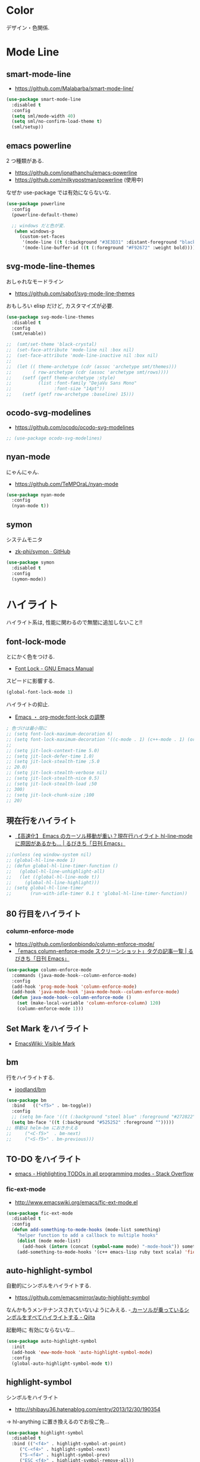* Color
  デザイン・色関係.

* Mode Line  
** smart-mode-line
   - https://github.com/Malabarba/smart-mode-line/

#+begin_src emacs-lisp
(use-package smart-mode-line
  :disabled t
  :config
  (setq sml/mode-width 40)
  (setq sml/no-confirm-load-theme t)
  (sml/setup))
#+end_src
     
** emacs powerline
   2 つ種類がある.
   - https://github.com/jonathanchu/emacs-powerline
   - https://github.com/milkypostman/powerline (使用中)

   なぜか use-package では有効にならないな.

#+begin_src emacs-lisp
(use-package powerline
  :config
  (powerline-default-theme)

  ;; windows だと色が変.
   (when windows-p
     (custom-set-faces
      '(mode-line ((t (:background "#3E3D31" :distant-foreground "black" :foreground "#F8F8F2" :box (:line-width 1 :color "gray20" :style unspecified)))))
      '(mode-line-buffer-id ((t (:foreground "#F92672" :weight bold)))))))
#+end_src

** svg-mode-line-themes
   おしゃれなモードライン
   - https://github.com/sabof/svg-mode-line-themes

   おもしろい elisp だけど, カスタマイズが必要.

#+begin_src emacs-lisp
(use-package svg-mode-line-themes
  :disabled t
  :config
  (smt/enable))
  
;;  (smt/set-theme 'black-crystal)
;;  (set-face-attribute 'mode-line nil :box nil)
;;  (set-face-attribute 'mode-line-inactive nil :box nil)
;;  
;;  (let (( theme-archetype (cdr (assoc 'archetype smt/themes)))
;;        ( row-archetype (cdr (assoc 'archetype smt/rows))))
;;    (setf (getf theme-archetype :style)
;;          (list :font-family "DejaVu Sans Mono"
;;                :font-size "14pt"))
;;    (setf (getf row-archetype :baseline) 15)))
#+end_src

** ocodo-svg-modelines
   - https://github.com/ocodo/ocodo-svg-modelines

#+begin_src emacs-lisp
;; (use-package ocodo-svg-modelines)
#+end_src

** nyan-mode
   にゃんにゃん.
   - https://github.com/TeMPOraL/nyan-mode

#+begin_src emacs-lisp
(use-package nyan-mode
  :config
  (nyan-mode t))
#+end_src

** symon
   システムモニタ
   - [[https://github.com/zk-phi/symon][zk-phi/symon · GitHub]]   

#+begin_src emacs-lisp
(use-package symon
  :disabled t
  :config
  (symon-mode))
#+end_src
     
* ハイライト
  ハイライト系は, 性能に関わるので無闇に追加しないこと!!
** font-lock-mode
   とにかく色をつける.
   - [[https://www.gnu.org/software/emacs/manual/html_node/emacs/Font-Lock.html][Font Lock - GNU Emacs Manual]]

   スピードに影響する.

#+begin_src emacs-lisp 
(global-font-lock-mode 1)
#+end_src

  ハイライトの抑止.
 - [[http://utsuboiwa.blogspot.jp/2010/12/emacsorg-modefont-lock.html][Emacs ・ org-mode:font-lock の調整]]

 #+begin_src emacs-lisp 
; 色づけは最小限に
;; (setq font-lock-maximum-decoration 6)
;; (setq font-lock-maximum-decoration '((c-mode . 1) (c++-mode . 1) (org-mode . 1)))
;;  
;; (setq jit-lock-context-time 5.0)
;; (setq jit-lock-defer-time 1.0)
;; (setq jit-lock-stealth-time ;5.0
;; 20.0)
;; (setq jit-lock-stealth-verbose nil)
;; (setq jit-lock-stealth-nice 0.5)
;; (setq jit-lock-stealth-load ;50
;; 300)
;; (setq jit-lock-chunk-size ;100
;; 20)
#+end_src

** 現在行をハイライト
  - [[http://rubikitch.com/2015/05/14/global-hl-line-mode-timer/][【高速化】 Emacs のカーソル移動が重い？現在行ハイライト hl-line-mode に原因があるかも… | るびきち「日刊 Emacs」]]

#+begin_src emacs-lisp
;;(unless (eq window-system nil)
;; (global-hl-line-mode 1)
;; (defun global-hl-line-timer-function ()
;;   (global-hl-line-unhighlight-all)
;;   (let ((global-hl-line-mode t))
;;     (global-hl-line-highlight)))
;; (setq global-hl-line-timer
;;       (run-with-idle-timer 0.1 t 'global-hl-line-timer-function))
#+end_src

** 80 行目をハイライト
*** column-enforce-mode
    - https://github.com/jordonbiondo/column-enforce-mode/
    - [[http://rubikitch.com/tag/emacs-column-enforce-mode-%E3%82%B9%E3%82%AF%E3%83%AA%E3%83%BC%E3%83%B3%E3%82%B7%E3%83%A7%E3%83%83%E3%83%88/][「emacs column-enforce-mode スクリーンショット」タグの記事一覧 | るびきち「日刊 Emacs」]]

#+begin_src emacs-lisp
(use-package column-enforce-mode
  :commands (java-mode-hook--column-enforce-mode)
  :config
  (add-hook 'prog-mode-hook 'column-enforce-mode)
  (add-hook 'java-mode-hook 'java-mode-hook--column-enforce-mode)
  (defun java-mode-hook--column-enforce-mode ()
    (set (make-local-variable 'column-enforce-column) 120)
    (column-enforce-mode 1)))
#+end_src

** Set Mark をハイライト
  - [[http://www.emacswiki.org/emacs/VisibleMark][EmacsWiki: Visible Mark]]
** bm
  行をハイライトする.
  - [[https://github.com/joodland/bm][joodland/bm]]

#+begin_src emacs-lisp
(use-package bm
  :bind   (("<f5>" . bm-toggle))
  :config
  ;; (setq bm-face '((t (:background "steel blue" :foreground "#272822")))))
  (setq bm-face '((t (:background "#525252" :foreground "")))))
;; 移動は helm-bm におきかえる
;;	   ("<C-f5>"  . bm-next)
;;	   ("<S-f5>" . bm-previous)))
#+end_src

** TO-DO をハイライト
   - [[http://stackoverflow.com/questions/8551320/highlighting-todos-in-all-programming-modes][emacs - Highlighting TODOs in all programming modes - Stack Overflow]]

*** fic-ext-mode   
    - http://www.emacswiki.org/emacs/fic-ext-mode.el

#+begin_src emacs-lisp 
(use-package fic-ext-mode
  :disabled t
  :config
  (defun add-something-to-mode-hooks (mode-list something)
    "helper function to add a callback to multiple hooks"
    (dolist (mode mode-list)
      (add-hook (intern (concat (symbol-name mode) "-mode-hook")) something)))
    (add-something-to-mode-hooks '(c++ emacs-lisp ruby text scala) 'fic-ext-mode))
#+end_src

** auto-highlight-symbol
   自動的にシンボルをハイライトする.
   - https://github.com/emacsmirror/auto-highlight-symbol   

   なんかもうメンテナンスされていないようにみえる.
   -[[http://qiita.com/aKenjiKato/items/f465993ac8e62db69592][ カーソルが乗っているシンボルをすべてハイライトする - Qiita]]

   起動時に 有効にならないな...

#+begin_src emacs-lisp
(use-package auto-highlight-symbol
  :init
  (add-hook 'eww-mode-hook 'auto-highlight-symbol-mode)
  :config
  (global-auto-highlight-symbol-mode t))
#+end_src

** highlight-symbol
   シンボルをハイライト
   - http://shibayu36.hatenablog.com/entry/2013/12/30/190354

   -> hl-anything に置き換えるのでお役ご免...

#+begin_src emacs-lisp
(use-package highlight-symbol
  :disabled t
  :bind (("<f4>" . highlight-symbol-at-point)
	 ("C-<f4>" . highlight-symbol-next)
	 ("S-<f4>" . highlight-symbol-prev)
	 ("ESC <f4>" . highlight-symbol-remove-all))
  :config
  (setq highlight-symbol-colors '("DarkOrange" "DodgerBlue1" "DeepPink1")))
#+end_src

** hl-anything
   - https://github.com/boyw165/hl-anything
   - [[http://rubikitch.com/2014/12/28/hl-anything/][シンボル・ region を「永続的に」色付けする! 全バッファ対応 ]]

   永続的に, ハイライトを保持することが可能になる.
   - M-x hl-save-highlights
   - M-x hl-restore-highlights

   マウスで選択しても, シンボルも, 色付けできる.
   色付けするたびにカラフルに色が変わる.

   - [[http://handlename.hatenablog.jp/entry/2015/02/18/214717][highlight-symbol と hydra を組み合わせると捗る - handlename's blog]]

#+begin_src emacs-lisp
(use-package hl-anything
  :bind (("<f4>" . hl-highlight-thingatpt-local)
         ("ESC <f4>" . hl-unhighlight-all-local ))
  :config
  (hl-highlight-mode 1)

  (global-set-key
   (kbd "C-x H")
  
   (defhydra hydra-hl-anything 
     (:post (progn
              (hl-unhinghlight-all-local)))
     "hl-anything"
     ("." hl-highlight-thingatpt-local)
     ("n" hl-find-next-thing "next")
     ("p" hl-find-prev-thing "prev")
     ("c" hl-unhighlight-all-local "clear"))))
#+end_src

** show-paren-mode
   対応する括弧を光らせる
#+begin_src emacs-lisp
;; turn on highlight matching brackets when cursor is on one
(show-paren-mode 1)
#+end_src

** visual-line-mode
   Add proper word wrapping

#+begin_src emacs-lisp
(global-visual-line-mode t)
#+end_src

** traing-whitespace
   行末の空白をハイライト.
   - [[http://qiita.com/yyamamot/items/ab5b028aee8f5b81107e][Emacs でタブのおよび行末の無駄なホワイトスペースをハイライトする - Qiita]]

#+begin_src emacs-lisp
;; (setq-default show-trailing-whitespace t)
#+end_src

** omni-tags 
   - https://github.com/AdrieanKhisbe/omni-tags.el

   使い方わかんなーい

#+begin_src emacs-lisp
(use-package omni-tags
  :disabled t
  :init (progn
          (add-hook 'org-mode-hook 'omni-tags-mode)
          (add-hook 'prog-mode-hook 'omni-tags-mode))
  :bind* (("M-t". omni-tags-next-tags)
          ("C-t" . omni-tags-previous-tags)
          ("C-M-t" . omni-tags-next-tags))
  :config
  (setq omni-tags-primary-tag "@"))
#+end_src

** visible-mark
   mark をハイライト.
   - https://gitlab.com/iankelling/visible-mark/blob/master/visible-mark.el

#+begin_src emacs-lisp
(use-package visible-mark
  :config
  (global-visible-mark-mode 1)

  (defface visible-mark-active ;; put this before (require 'visible-mark)
    '((((type tty) (class mono)))
      (t (:background "magenta"))) "")
  (setq visible-mark-max 2)
  (setq visible-mark-faces `(visible-mark-face1 my-visible-mark-face2)))
#+end_src

* フォント
** お試し
  フォントを試したいときは, 以下の S 式でいろいろ評価してみる.

#+begin_src text
(set-frame-font "noto-12")
#+end_src

   - [[http://d.hatena.ne.jp/kitokitoki/20110502/p2][emacs での Ricty の導入手順 - わからん]]

     どのフォントが利用できるかは, helm-select-xfont で調べる.

** Ricty
  - http://d.hatena.ne.jp/kitokitoki/20110502/p2
  - https://github.com/yascentur/Ricty

  Ricty Diminished ならば, 生成する必要なし.
  - https://github.com/edihbrandon/RictyDiminished

  Ubuntu16.04だと以下でいけた

#+begin_src sh
sudo apt-get install fonts-ricty-diminished
#+end_src

  no window モードは X の設定にしたがっているので, 
  .Xdefaults の設定を調整する必要あり.

#+begin_src emacs-lisp
(when linux-p
  (add-to-list 'default-frame-alist '(font . "Ricty Diminished-13.5")))

;;  (add-to-list 'default-frame-alist '(font . "Ricty-13")))
;;  (add-to-list 'default-frame-alist '(font . "Ricty Bold 13")))
;;(when windows-p
;;  (add-to-list 'default-frame-alist '(font . "Ricty Diminished-13.5")))
;; (add-to-list 'default-frame-alist '(font . "Ricty Diminished-13.5"))
#+end_src

** Noto 
   google と adobe が開発したフォント
   - [[http://ja.wikipedia.org/wiki/Noto][Noto - Wikipedia]]
   - [[https://www.google.com/get/noto/][Google Noto Fonts]]

   #+begin_src emacs-lisp
;; (when windows-p
;;  (set-frame-font "Noto Sans CJK JP Light-12"))
;; (set-frame-font "Noto Sans CJK JP-13")
#+end_src

** サイズ変更
   text-scale-adjust という関数で変更する.(C-x C-0)
   
  - 文字の大きさを一時的に変更するには text-scale-adjust
  - デフォルトでは C-x C-0
    * + 連打→拡大
    * - 連打→縮小
    * 0 元に戻す

  from: [[http://qiita.com/tnoda_/items/ee7804a34e75f4c35d70][Emacs で文字の大きさを一時的に変更する C-x C-0 - Qiita]]

** Defaultサイズ変更

#+begin_src emacs-lisp
(set-face-font 'default "-*-fixed-medium-r-*-*-20-*")
#+end_src

** 行間を開けてやや見やすくする

#+begin_src emacs-lisp
(setq-default line-spacing 0.1)
#+end_src

** 全角半角で 文字が崩れる
  - [[http://stickydiary.blog88.fc2.com/blog-entry-107.html][Emacs で等幅フォントの半角文字・全角文字の横幅比 1:2 を必ず達成するフォント設定 - Sticky Diary]]

** ミニバッファの文字を大きく

#+begin_src emacs-lisp
;; (add-hook 'minibuffer-setup-hook 'my-minibuffer-setup)
;; (defun my-minibuffer-setup ()
;;  (setq-local face-remapping-alist '((default :height 2.0))))
#+end_src

* General

** Comment
#+begin_src emacs-lisp
(custom-set-faces
 '(font-lock-comment-delimiter-face ((t (:inherit font-lock-comment-face :foreground "gray80"))))
  '(font-lock-comment-face ((t (:foreground "gray80")))))
#+end_src

** 透過度
   alpha 変数に設定する. (set-frame-parameter nil 'alpha 80)

   今のテーマだと動かない. .
   - [[http://qiita.com/marcy_o/items/ba0d018a03381a964f24][cocoa emacs の透明度を変更する elisp - Qiita]]

#+begin_src emacs-lisp
(defun set-alpha (alpha-num)
  "set frame parameter 'alpha"
  (interactive "nAlpha: ")
  (set-frame-parameter nil 'alpha (cons alpha-num '(90))))
#+end_src

** xterm-color
   ansi-colorよりも高速だとかいうので入れとく.

   いろがうまく反映されないよ.

#+begin_src emacs-lisp
(use-package xterm-color)
#+end_src

* Emacs Color Theme
  A collection of custom themes for Emacs.
  - https://github.com/owainlewis/emacs-color-themes

  会社だと, エラーするかもしれないため, マニュアルで入れることにした.

#+begin_src sh
$ git clone https://github.com/owainlewis/emacs-color-themes.git && cd emacs-color-themes && ./install.sh
#+end_src

  デフォルトで load される ?? 

#+begin_src emacs-lisp
(use-package emacs-color-themes :disabled t)
#+end_src

** Molokai
*** 正式版

#+begin_src emacs-lisp
(add-to-list 'custom-theme-load-path "~/.emacs.d/el-get/repo/monokai-emacs")
(use-package monokai-theme
  :init
  (set-face-background 'mmm-default-submode-face "#242424") ;; monokai
  ;; (set-face-background 'hiwin-face "#333333") ;; molokai
  (load-theme 'monokai t))
#+end_src

*** fork version
   Install  : https://raw2.github.com/hbin/molokai-theme/master/molokai-theme-kit.el

#+begin_src emacs-lisp
(add-to-list 'custom-theme-load-path "~/.emacs.d/el-get/repo/molokai-theme")
(use-package molokai-theme-kit
  :disabled t
  :config
  (setq molokai-theme-kit t)
  ;; window-system が判定できない.
  (load-theme 'molokai t))
#+end_src

   自分のテーマにも, 以下のような設定で org-mode 対応できるらしい??
   - [[http://orgmode.org/worg/org-contrib/babel/examples/fontify-src-code-blocks.html][Pretty fontification of source code blocks]]
   -> mmm-mode で代用する.

** not used
*** ubuntu-theme
    - https://github.com/rocher/ubuntu-theme

#+begin_src emacs-lisp
(add-to-list 'custom-theme-load-path "~/.emacs.d/el-get/repo/ubuntu-theme/")
(use-package ubuntu
  :disabled t
  :init
  (load-theme 'ubuntu t))
#+end_src

*** cyberpunk-theme
     emacs live 用のテーマ. Start Hacking!!

 #+begin_src emacs-lisp
(add-to-list 'custom-theme-load-path "~/.emacs.d/el-get/repo/cyberpunk-theme")
(use-package cyberpunk-theme
  :disabled t
  :config
  (load-theme 'cyberpunk t))
 #+end_src

   - [[https://groups.google.com/forum/#!topic/overtone/T_dU1VfgHE0][Transparent background in emacs live - Google グループ]]
*** tangotango
    org-mode に対応してるダークテーマ.
    - https://github.com/juba/color-theme-tangotango

    #+begin_src emacs-lisp
;;   (add-to-list 'custom-theme-load-path "~/.emacs.d/el-get/repo/color-theme-tangotango")
;;   (load-theme 'tangotango t)
    #+end_src

    tangotango と molokai をあわせると意外にいいかも??

*** Leuven-theme
    Emacs 24.4 に標準で入っているテーマ. 
    - [[https://github.com/fniessen/emacs-leuven-theme][fniessen/emacs-leuven-theme]]

    #+begin_src emacs-lisp
;;   (load-theme 'leuven t)
    #+end_src
*** color-theme-molokai
    別の molokai
    - https://github.com/alloy-d/color-theme-molokai

 #+begin_src emacs-lisp
;; (add-to-list 'custom-theme-load-path "~/.emacs.d/el-get/repo/color-theme-molokai")
;; (load-theme 'molokai t)
 #+end_src

*** solarized
     2 種類の種類がある.
     - https://github.com/bbatsov/solarized-emacs (コッチつかう)
     - https://github.com/sellout/emacs-color-theme-solarized 
   
     ルビ吉さんの記事.
     - [[http://rubikitch.com/tag/emacs-solarized-theme-%E4%BD%BF%E3%81%84%E6%96%B9/][「emacs solarized-theme 使い方」タグの記事一覧 | るびきち「日刊 Emacs」]]

  #+begin_src emacs-lisp
(add-to-list 'custom-theme-load-path "~/.emacs.d/el-get/repo/solarized-emacs")
(use-package solarized
  :disabled t
  :config
  ;; more customize
  ;; http://pages.sachachua.com/.emacs.d/Sacha.html
    (custom-set-faces
     '(erc-input-face ((t (:foreground "antique white"))))
     '(helm-selection ((t (:background "ForestGreen" :foreground "black"))))
     '(org-agenda-clocking ((t (:inherit secondary-selection :foreground "black"))) t)
     '(org-agenda-done ((t (:foreground "dim gray" :strike-through nil))))
     '(org-done ((t (:foreground "PaleGreen" :weight normal :strike-through t))))
     '(org-clock-overlay ((t (:background "SkyBlue4" :foreground "black"))))
     '(org-headline-done ((((class color) (min-colors 16) (background dark)) (:foreground "LightSalmon" :strike-through t))))
     '(outline-1 ((t (:inherit font-lock-function-name-face :foreground "cornflower blue")))))
    
    (set-face-background 'mmm-default-submode-face "#073642") ;; solarized-dark
    ;; (set-face-background 'hiwin-face "#073642") ;; solarized-dark

   ;; solarized-dark のための設定
   ;; https://github.com/jonathanchu/emacs-powerline/issues/11
   (eval-after-load 'solarized
     '(progn 
        (setq powerline-color1 "#073642")
        (setq powerline-color2 "#002b36")
        
        (set-face-attribute 'mode-line nil
                            :foreground "#fdf6e3"
                            :background "#2aa198"
                            :box nil)
        (set-face-attribute 'mode-line-inactive nil
                            :box nil)))

    (load-theme 'solarized-dark t))
  #+end_src

* rainbow-mode
  数字表記に色つけしてくれる 

#+begin_src emacs-lisp
(use-package rainbow-mode
;;  :init
;;  (add-hook 'css-mode-hook 'rainbow-mode)
;;  (add-hook 'html-mode-hook 'rainbow-mode)
;;  (add-hook 'emacs-lisp-mode-hook 'rainbow-mode)
  )
#+end_src

* rainbow-delimiters
   *注意* テーマ読み込みのあとに配置すること.

   かっこの深さに応じて色付けしてくれる.
   - https://github.com/Fanael/rainbow-delimiters

   かっこの強調をどきつくする. これはいいなぁ.
   - [[http://d.hatena.ne.jp/murase_syuka/20140815/1408061850][rainbow-delimiters.el の括弧色付けをデフォルトより強調する方法 - 会者定離で以降]]
   - [[http://yoo2080.wordpress.com/2013/12/21/small-rainbow-delimiters-tutorial/][Small rainbow-delimiters tutorial | Yoo Box]]

#+begin_src emacs-lisp
(use-package rainbow-delimiters
  :init
;;  (add-hook 'emacs-lisp-mode-hook 'rainbow-delimiters-mode)
;;  (add-hook 'scheme-mode-hook 'rainbow-delimiters-mode)
;;  (add-hook 'lisp-mode-hook 'rainbow-delimiters-mode)
;;  (add-hook 'emacs-startup-hook 'rainbow-delimiters-using-stronger-colors)
;;  (add-hook 'emacs-lisp-mode-hook 'rainbow-delimiters-using-stronger-colors)  
    (add-hook 'clojure-mode-hook 'rainbow-delimiters-mode)
  :config
  ;; these setting should be placed after load-theme
  ;; using stronger colors
  (require 'cl-lib)
  (require 'color)

  ;; 関数にしないとうまくいかない...手動で有効に
  (defun rainbow-delimiters-using-stronger-colors ()
    (interactive)
    (cl-loop
     for index from 1 to rainbow-delimiters-max-face-count
     do
     (let ((face (intern (format "rainbow-delimiters-depth-%d-face" index))))
       (cl-callf color-saturate-name (face-foreground face) 100))))

  ;; making unmatched parens stand out more
  (set-face-attribute 'rainbow-delimiters-unmatched-face nil
		      :foreground 'unspecified
		      :inherit 'error
		      :strike-through t))
#+end_src

* pomodoro
  ここでやらないと, なぜかモードラインで表示されない.
  
#+begin_src emacs-lisp
;;(setq-default mode-line-format
;;   (cons '(:eval (pomodoro:propertize-mode-line))
;;    mode-line-format))
#+end_src

* ERC
  ダークからにデフォルトの色は合わない.
  - https://github.com/emacs-jp/replace-colorthemes/blob/master/blue-erc-theme.el
  - https://github.com/emacs-jp/replace-colorthemes/blob/master/dark-erc-theme.el

  #+begin_src emacs-lisp
(when windows-p 
 (add-to-list 'custom-theme-load-path "~/.emacs.d/elisp")
 (load-theme 'blue-erc t t)
 (enable-theme 'blue-erc))
 ;; (load-theme 'dark-erc t t)
 ;; (enable-theme 'dark-erc))
 #+end_src

